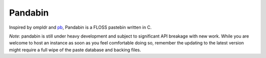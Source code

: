 Pandabin
========

Inspired by ompldr and `pb <https://github.com/ptpb/pb>`_, Pandabin is a FLOSS pastebin written in C.

*Note*: pandabin is still under heavy development and subject to significant API breakage with new work.
While you are welcome to host an instance as soon as you feel comfortable doing so, remember the updating to the latest version might require a full wipe of the paste database and backing files.
